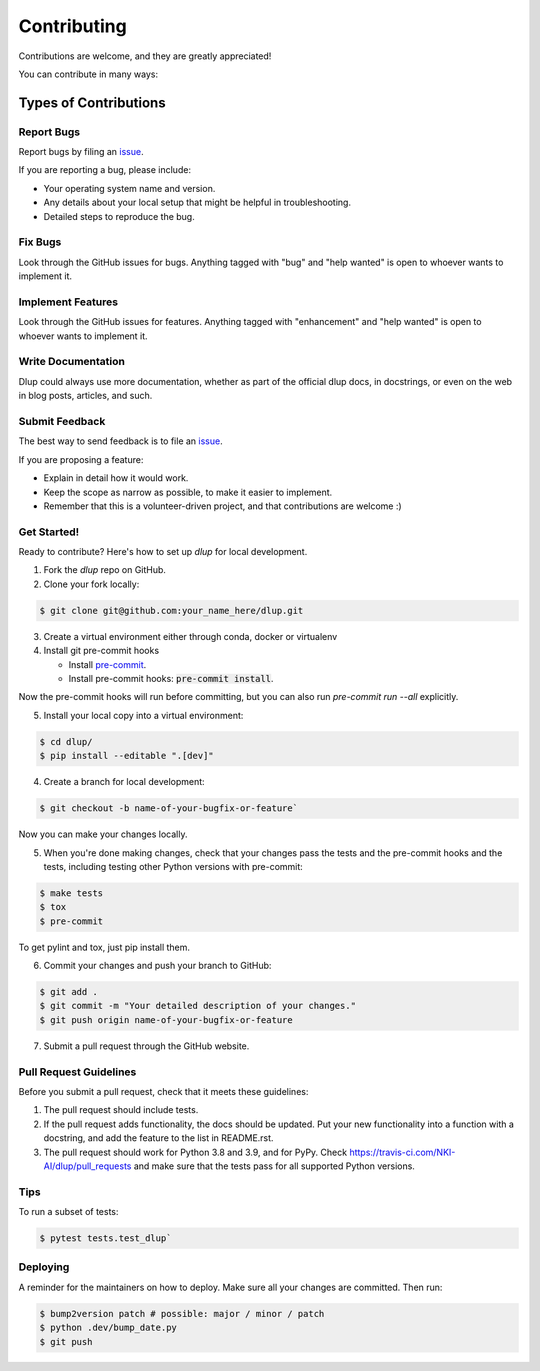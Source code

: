 Contributing
============

Contributions are welcome, and they are greatly appreciated!

You can contribute in many ways:

Types of Contributions
----------------------
Report Bugs
###########
Report bugs by filing an `issue`_.

If you are reporting a bug, please include:

* Your operating system name and version.
* Any details about your local setup that might be helpful in troubleshooting.
* Detailed steps to reproduce the bug.

Fix Bugs
########
Look through the GitHub issues for bugs. Anything tagged with "bug" and "help
wanted" is open to whoever wants to implement it.

Implement Features
##################
Look through the GitHub issues for features. Anything tagged with "enhancement"
and "help wanted" is open to whoever wants to implement it.

Write Documentation
###################
Dlup could always use more documentation, whether as part of the
official dlup docs, in docstrings, or even on the web in blog posts,
articles, and such.

Submit Feedback
###############
The best way to send feedback is to file an `issue`_.

If you are proposing a feature:

* Explain in detail how it would work.
* Keep the scope as narrow as possible, to make it easier to implement.
* Remember that this is a volunteer-driven project, and that contributions
  are welcome :)

Get Started!
############
Ready to contribute? Here's how to set up `dlup` for local development.

1. Fork the `dlup` repo on GitHub.
2. Clone your fork locally:

.. code-block:: console

    $ git clone git@github.com:your_name_here/dlup.git

3. Create a virtual environment either through conda, docker or virtualenv

4. Install git pre-commit hooks

   - Install `pre-commit`_.
   - Install pre-commit hooks: :code:`pre-commit install`.

Now the pre-commit hooks will run before committing, but you can also run `pre-commit run --all` explicitly.

5. Install your local copy into a virtual environment:

.. code-block:: console

    $ cd dlup/
    $ pip install --editable ".[dev]"

4. Create a branch for local development:

.. code-block:: console

    $ git checkout -b name-of-your-bugfix-or-feature`

Now you can make your changes locally.

5. When you're done making changes, check that your changes pass the tests and the pre-commit hooks and the
   tests, including testing other Python versions with pre-commit:

.. code-block:: console

   $ make tests
   $ tox
   $ pre-commit

To get pylint and tox, just pip install them.

6. Commit your changes and push your branch to GitHub:

.. code-block:: console

   $ git add .
   $ git commit -m "Your detailed description of your changes."
   $ git push origin name-of-your-bugfix-or-feature


7. Submit a pull request through the GitHub website.

Pull Request Guidelines
#######################
Before you submit a pull request, check that it meets these guidelines:

1. The pull request should include tests.
2. If the pull request adds functionality, the docs should be updated. Put
   your new functionality into a function with a docstring, and add the
   feature to the list in README.rst.
3. The pull request should work for Python 3.8 and 3.9, and for PyPy. Check
   https://travis-ci.com/NKI-AI/dlup/pull_requests
   and make sure that the tests pass for all supported Python versions.

Tips
####
To run a subset of tests:

.. code-block:: console

    $ pytest tests.test_dlup`

Deploying
#########
A reminder for the maintainers on how to deploy.
Make sure all your changes are committed. Then run:

.. code-block:: console

    $ bump2version patch # possible: major / minor / patch
    $ python .dev/bump_date.py
    $ git push


.. _pre-commit: https://pre-commit.com/
.. _GitHub repository: https://github.com/NKI-AI/dlup
.. _issue: https://github.com/NKI-AI/issues

